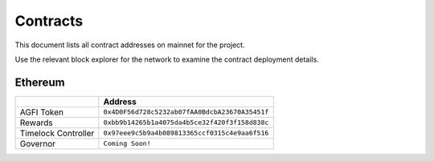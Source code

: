 =========
Contracts
=========

.. autosummary::
   :toctree: generated

This document lists all contract addresses on mainnet for the project.

Use the relevant block explorer for the network to examine the contract deployment details.

--------
Ethereum
--------

+---------------------+------------------------------------------------+
|                     | Address                                        |
+=====================+================================================+
| AGFI Token          | ``0x4D0F56d728c5232ab07fAA0BdcbA23670A35451f`` |
+---------------------+------------------------------------------------+
| Rewards             | ``0xbb9b14265b1a4075da4b5ce32f420f3f158d838c`` |
+---------------------+------------------------------------------------+
| Timelock Controller | ``0x97eee9c5b9a4b089813365ccf0315c4e9aa6f516`` |
+---------------------+------------------------------------------------+
| Governor            | ``Coming Soon!``                               |
+---------------------+------------------------------------------------+
